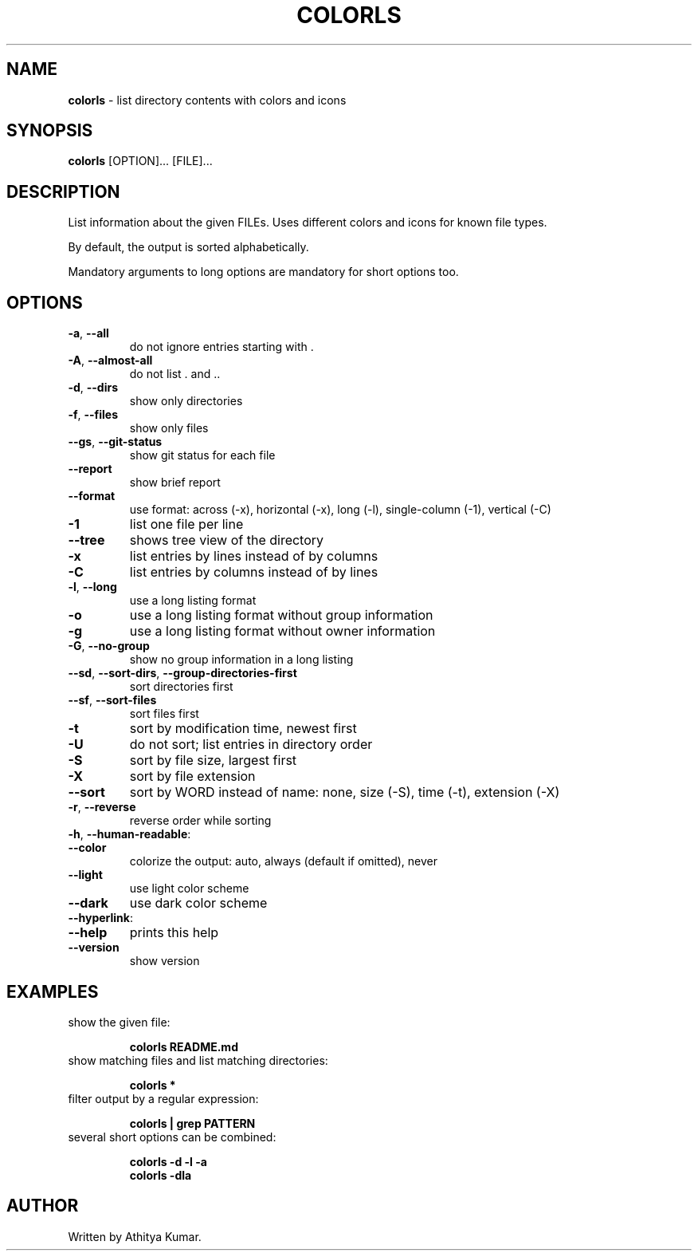 .\" generated with Ronn/v0.7.3
.\" http://github.com/rtomayko/ronn/tree/0.7.3
.
.TH "COLORLS" "1" "November 2020" "colorls 1.4.2" "colorls Manual"
.
.SH "NAME"
\fBcolorls\fR \- list directory contents with colors and icons
.
.SH "SYNOPSIS"
\fBcolorls\fR [OPTION]\.\.\. [FILE]\.\.\.
.
.br
.
.SH "DESCRIPTION"
List information about the given FILEs\. Uses different colors and icons for known file types\.
.
.P
By default, the output is sorted alphabetically\.
.
.P
Mandatory arguments to long options are mandatory for short options too\.
.
.SH "OPTIONS"
.
.TP
\fB\-a\fR, \fB\-\-all\fR
do not ignore entries starting with \.
.
.TP
\fB\-A\fR, \fB\-\-almost\-all\fR
do not list \. and \.\.
.
.TP
\fB\-d\fR, \fB\-\-dirs\fR
show only directories
.
.TP
\fB\-f\fR, \fB\-\-files\fR
show only files
.
.TP
\fB\-\-gs\fR, \fB\-\-git\-status\fR
show git status for each file
.
.TP
\fB\-\-report\fR
show brief report
.
.TP
\fB\-\-format\fR
use format: across (\-x), horizontal (\-x), long (\-l), single\-column (\-1), vertical (\-C)
.
.TP
\fB\-1\fR
list one file per line
.
.TP
\fB\-\-tree\fR
shows tree view of the directory
.
.TP
\fB\-x\fR
list entries by lines instead of by columns
.
.TP
\fB\-C\fR
list entries by columns instead of by lines
.
.TP
\fB\-l\fR, \fB\-\-long\fR
use a long listing format
.
.TP
\fB\-o\fR
use a long listing format without group information
.
.TP
\fB\-g\fR
use a long listing format without owner information
.
.TP
\fB\-G\fR, \fB\-\-no\-group\fR
show no group information in a long listing
.
.TP
\fB\-\-sd\fR, \fB\-\-sort\-dirs\fR, \fB\-\-group\-directories\-first\fR
sort directories first
.
.TP
\fB\-\-sf\fR, \fB\-\-sort\-files\fR
sort files first
.
.TP
\fB\-t\fR
sort by modification time, newest first
.
.TP
\fB\-U\fR
do not sort; list entries in directory order
.
.TP
\fB\-S\fR
sort by file size, largest first
.
.TP
\fB\-X\fR
sort by file extension
.
.TP
\fB\-\-sort\fR
sort by WORD instead of name: none, size (\-S), time (\-t), extension (\-X)
.
.TP
\fB\-r\fR, \fB\-\-reverse\fR
reverse order while sorting
.
.TP
\fB\-h\fR, \fB\-\-human\-readable\fR:

.
.TP
\fB\-\-color\fR
colorize the output: auto, always (default if omitted), never
.
.TP
\fB\-\-light\fR
use light color scheme
.
.TP
\fB\-\-dark\fR
use dark color scheme
.
.TP
\fB\-\-hyperlink\fR:

.
.TP
\fB\-\-help\fR
prints this help
.
.TP
\fB\-\-version\fR
show version
.
.SH "EXAMPLES"
.
.TP
show the given file:
.
.IP
\fBcolorls README\.md\fR
.
.TP
show matching files and list matching directories:
.
.IP
\fBcolorls *\fR
.
.TP
filter output by a regular expression:
.
.IP
\fBcolorls | grep PATTERN\fR
.
.TP
several short options can be combined:
.
.IP
\fBcolorls \-d \-l \-a\fR
.
.br
\fBcolorls \-dla\fR
.
.SH "AUTHOR"
Written by Athitya Kumar\.
